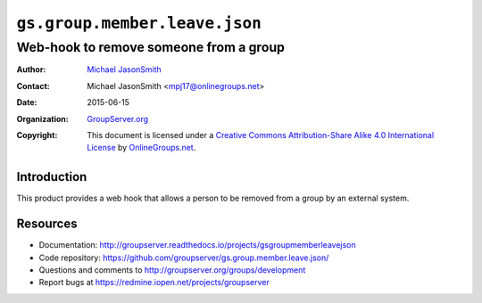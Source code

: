 ==============================
``gs.group.member.leave.json``
==============================
~~~~~~~~~~~~~~~~~~~~~~~~~~~~~~~~~~~~~~~
Web-hook to remove someone from a group
~~~~~~~~~~~~~~~~~~~~~~~~~~~~~~~~~~~~~~~

:Author: `Michael JasonSmith`_
:Contact: Michael JasonSmith <mpj17@onlinegroups.net>
:Date: 2015-06-15
:Organization: `GroupServer.org`_
:Copyright: This document is licensed under a `Creative Commons
  Attribution-Share Alike 4.0 International License`_ by
  `OnlineGroups.net`_.

.. _Creative Commons Attribution-Share Alike 4.0 International
   License: https://creativecommons.org/licenses/by-sa/4.0/

Introduction
============

This product provides a web hook that allows a person to be
removed from a group by an external system.

Resources
=========

- Documentation:
  http://groupserver.readthedocs.io/projects/gsgroupmemberleavejson
- Code repository:
  https://github.com/groupserver/gs.group.member.leave.json/
- Questions and comments to
  http://groupserver.org/groups/development
- Report bugs at https://redmine.iopen.net/projects/groupserver

.. _GroupServer: http://groupserver.org/
.. _GroupServer.org: http://groupserver.org/
.. _OnlineGroups.Net: https://onlinegroups.net
.. _Michael JasonSmith: http://groupserver.org/p/mpj17

..  LocalWords:  html
